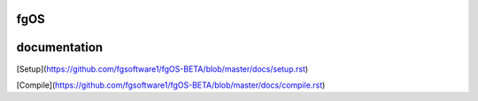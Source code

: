 ====
fgOS
====

.. image:: https://app.codacy.com/project/badge/Grade/ed7a424ed40f46b7951a63c882f6fbf6    :target: https://www.codacy.com/gh/fgsoftware1/fgOS/dashboard?utm_source=github.com&amp;utm_medium=referral&amp;utm_content=fgsoftware1/fgOS&amp;utm_campaign=Badge_Grade

=============
documentation
=============

[Setup](https://github.com/fgsoftware1/fgOS-BETA/blob/master/docs/setup.rst)

[Compile](https://github.com/fgsoftware1/fgOS-BETA/blob/master/docs/compile.rst)

